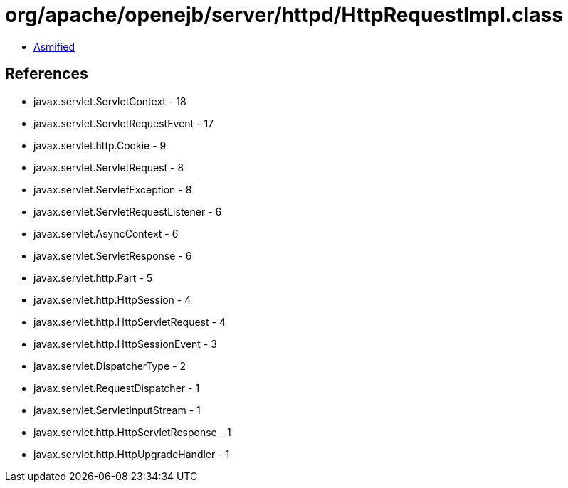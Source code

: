 = org/apache/openejb/server/httpd/HttpRequestImpl.class

 - link:HttpRequestImpl-asmified.java[Asmified]

== References

 - javax.servlet.ServletContext - 18
 - javax.servlet.ServletRequestEvent - 17
 - javax.servlet.http.Cookie - 9
 - javax.servlet.ServletRequest - 8
 - javax.servlet.ServletException - 8
 - javax.servlet.ServletRequestListener - 6
 - javax.servlet.AsyncContext - 6
 - javax.servlet.ServletResponse - 6
 - javax.servlet.http.Part - 5
 - javax.servlet.http.HttpSession - 4
 - javax.servlet.http.HttpServletRequest - 4
 - javax.servlet.http.HttpSessionEvent - 3
 - javax.servlet.DispatcherType - 2
 - javax.servlet.RequestDispatcher - 1
 - javax.servlet.ServletInputStream - 1
 - javax.servlet.http.HttpServletResponse - 1
 - javax.servlet.http.HttpUpgradeHandler - 1
